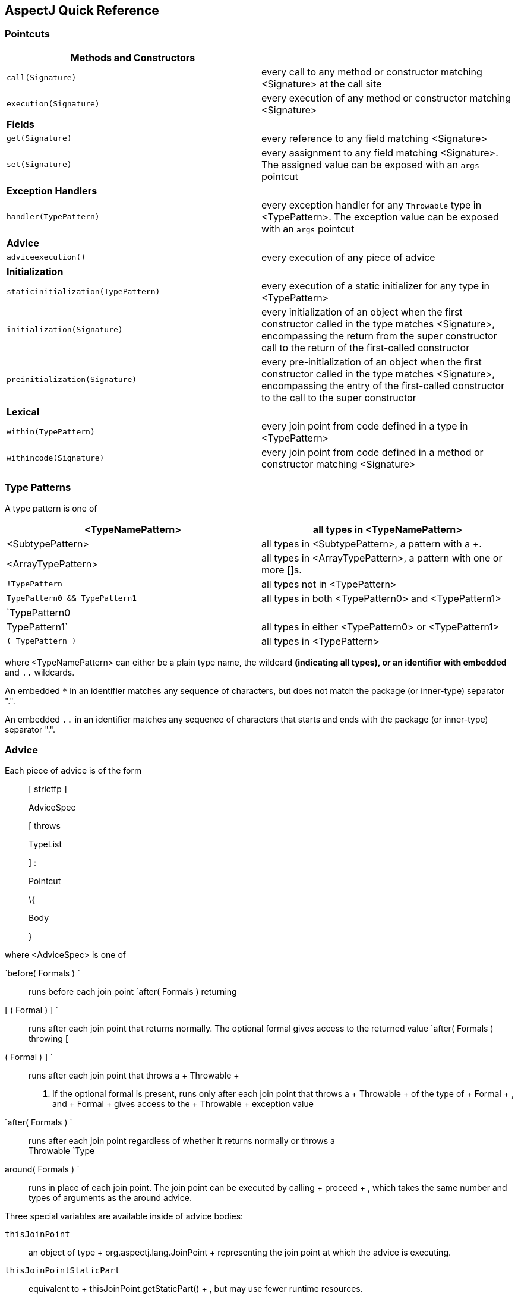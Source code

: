 [[quick]]
== AspectJ Quick Reference

[[quick-pointcuts]]
=== Pointcuts

[cols=",",]
|===
|*Methods and Constructors* |

|`call(Signature)` |every call to any method or constructor matching
<Signature> at the call site

|`execution(Signature)` |every execution of any method or constructor
matching <Signature>

|*Fields* |

|`get(Signature)` |every reference to any field matching <Signature>

|`set(Signature)` |every assignment to any field matching <Signature>.
The assigned value can be exposed with an `args` pointcut

|*Exception Handlers* |

|`handler(TypePattern)` |every exception handler for any `Throwable`
type in <TypePattern>. The exception value can be exposed with an `args`
pointcut

|*Advice* |

|`adviceexecution()` |every execution of any piece of advice

|*Initialization* |

|`staticinitialization(TypePattern)` |every execution of a static
initializer for any type in <TypePattern>

|`initialization(Signature)` |every initialization of an object when the
first constructor called in the type matches <Signature>, encompassing
the return from the super constructor call to the return of the
first-called constructor

|`preinitialization(Signature)` |every pre-initialization of an object
when the first constructor called in the type matches <Signature>,
encompassing the entry of the first-called constructor to the call to
the super constructor

|*Lexical* |

|`within(TypePattern)` |every join point from code defined in a type in
<TypePattern>

|`withincode(Signature)` |every join point from code defined in a method
or constructor matching <Signature>
|===

[[quick-typePatterns]]
=== Type Patterns

A type pattern is one of

[cols=",",]
|===
|<TypeNamePattern> |all types in <TypeNamePattern>

|<SubtypePattern> |all types in <SubtypePattern>, a pattern with a +.

|<ArrayTypePattern> |all types in <ArrayTypePattern>, a pattern with one
or more []s.

|`!TypePattern` |all types not in <TypePattern>

|`TypePattern0
            && TypePattern1` |all types in both <TypePattern0> and
<TypePattern1>

|`TypePattern0 || TypePattern1` |all types in either <TypePattern0> or
<TypePattern1>

|`( TypePattern )` |all types in <TypePattern>
|===

where <TypeNamePattern> can either be a plain type name, the wildcard
`*` (indicating all types), or an identifier with embedded `*` and `..`
wildcards.

An embedded `*` in an identifier matches any sequence of characters, but
does not match the package (or inner-type) separator ".".

An embedded `..` in an identifier matches any sequence of characters
that starts and ends with the package (or inner-type) separator ".".

[[quick-advice]]
=== Advice

Each piece of advice is of the form

____
[ strictfp ]

AdviceSpec

[ throws

TypeList

] :

Pointcut

\{

Body

}
____

where <AdviceSpec> is one of

`before( Formals ) `::
  runs before each join point
`after( Formals ) returning
          [ ( Formal ) ] `::
  runs after each join point that returns normally. The optional formal
  gives access to the returned value
`after( Formals ) throwing [
          ( Formal ) ] `::
  runs after each join point that throws a
  +
  Throwable
  +
  . If the optional formal is present, runs only after each join point
  that throws a
  +
  Throwable
  +
  of the type of
  +
  Formal
  +
  , and
  +
  Formal
  +
  gives access to the
  +
  Throwable
  +
  exception value
`after( Formals ) `::
  runs after each join point regardless of whether it returns normally
  or throws a
  +
  Throwable
`Type
          around( Formals ) `::
  runs in place of each join point. The join point can be executed by
  calling
  +
  proceed
  +
  , which takes the same number and types of arguments as the around
  advice.

Three special variables are available inside of advice bodies:

`thisJoinPoint`::
  an object of type
  +
  org.aspectj.lang.JoinPoint
  +
  representing the join point at which the advice is executing.
`thisJoinPointStaticPart`::
  equivalent to
  +
  thisJoinPoint.getStaticPart()
  +
  , but may use fewer runtime resources.
`thisEnclosingJoinPointStaticPart`::
  the static part of the dynamically enclosing join point.

[[quick-interType]]
=== Inter-type member declarations

Each inter-type member is one of

`
            Modifiers ReturnType OnType . Id
            ( Formals )
            [ throws TypeList ]
            { Body }
          `::
  a method on
  +
  OnType
  +
  .
`
            abstract Modifiers ReturnType OnType . Id
            ( Formals )
            [ throws TypeList ] ;
          `::
  an abstract method on
  +
  OnType
  +
  .
`
            Modifiers OnType .  new
            ( Formals )
            [ throws TypeList ]
            { Body }
          `::
  a constructor on
  +
  OnType
  +
  .
`
            Modifiers Type OnType . Id
            [ = Expression ] ;
          `::
  a field on
  +
  OnType
  +
  .

[[quick-other]]
=== Other declarations

`
            declare parents :
            TypePattern extends
            Type ;
          `::
  the types in
  +
  TypePattern
  +
  extend
  +
  Type
  +
  .
`
            declare parents : TypePattern
            implements TypeList ;
          `::
  the types in
  +
  TypePattern
  +
  implement the types in
  +
  TypeList
  +
  .
`
            declare warning : Pointcut :
            String ;
          `::
  if any of the join points in
  +
  Pointcut
  +
  possibly exist in the program, the compiler emits the warning
  +
  String
  +
  .
`
            declare error : Pointcut :
            String ;
          `::
  if any of the join points in
  +
  Pointcut
  +
  could possibly exist in the program, the compiler emits the error
  +
  String
  +
  .
`
            declare soft :
            Type :
            Pointcut ;
          `::
  any
  +
  Type
  +
  exception that gets thrown at any join point picked out by
  +
  Pointcut
  +
  is wrapped in
  +
  org.aspectj.lang.SoftException
  +
  .
`
            declare precedence :
            TypePatternList ;
          `::
  at any join point where multiple pieces of advice apply, the advice
  precedence at that join point is in
  +
  TypePatternList
  +
  order.

[[quick-aspectAssociations]]
=== Aspects

Each aspect is of the form

____
[ privileged ]

Modifiers

aspect

Id

[ extends

Type

] [ implements

TypeList

] [

PerClause

] \{

Body

}
____

where <PerClause> defines how the aspect is instantiated and associated
(`issingleton()` by default):

[cols=",,",options="header",]
|===
|PerClause |Description |Accessor
|[ `issingleton()` ] |One instance of the aspect is made. This is the
default. |`aspectOf()` at all join points

|`perthis(Pointcut)` |An instance is associated with each object that is
the currently executing object at any join point in <Pointcut>.
|`aspectOf(Object)` at all join points

|`pertarget(Pointcut)` |An instance is associated with each object that
is the target object at any join point in <Pointcut>.
|`aspectOf(Object)` at all join points

|`percflow(Pointcut)` |The aspect is defined for each entrance to the
control flow of the join points defined by <Pointcut>. |`aspectOf()` at
join points in `cflow(Pointcut)`

|`percflowbelow(Pointcut)` |The aspect is defined for each entrance to
the control flow below the join points defined by <Pointcut>.
|`aspectOf()` at join points in `cflowbelow(Pointcut)`
|===
